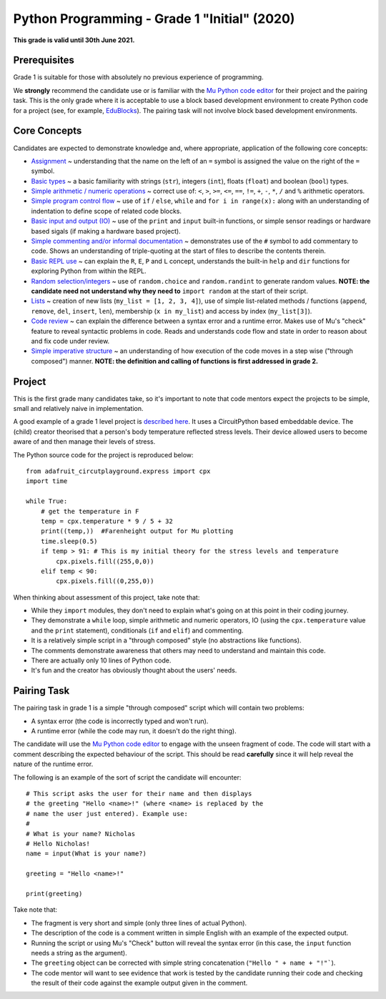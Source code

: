 Python Programming - Grade 1 "Initial" (2020)
=============================================

**This grade is valid until 30th June 2021.**

Prerequisites
-------------

Grade 1 is suitable for those with absolutely no previous experience of
programming.

We **strongly** recommend the candidate use or is familiar with the
`Mu Python code editor <https://codewith.mu/>`_ for their project and the
pairing task. This is the only grade where it is acceptable to use a block
based development environment to create Python code for a project (see, for
example, `EduBlocks <https://edublocks.org/>`_). The pairing task will not
involve block based development environments.

Core Concepts
-------------

Candidates are expected to demonstrate knowledge and, where appropriate,
application of the following core concepts:

* `Assignment </docs/2020/grades/1/assignment>`_ ~ understanding that the name
  on the left of an ``=`` symbol is assigned the value on the right of the
  ``=`` symbol.
* `Basic types </docs/2020/grades/1/types>`_ ~ a basic familiarity with strings
  (``str``), integers (``int``), floats (``float``) and boolean (``bool``)
  types.
* `Simple arithmetic / numeric operations </docs/2020/grades/1/arithmetic>`_ ~
  correct use of: ``<``, ``>``, ``>=``, ``<=``, ``==``, ``!=``, ``+``, ``-``, 
  ``*``, ``/`` and ``%`` arithmetic operators.
* `Simple program control flow </docs/2020/grades/1/flow>`_ ~ use of ``if`` /
  ``else``, ``while`` and ``for i in range(x):`` along with an understanding of
  indentation to define scope of related code blocks.
* `Basic input and output (IO) </docs/2020/grades/1/io>`_ ~ use of the
  ``print`` and ``input`` built-in functions, or simple sensor readings or
  hardware based sigals (if making a hardware based project).
* `Simple commenting and/or informal documentation </docs/2020/grades/1/comments>`_
  ~ demonstrates use of the ``#`` symbol to add commentary to code. Shows an
  understanding of triple-quoting at the start of files to describe the
  contents therein.
* `Basic REPL use </docs/2020/grades/1/repl>`_ ~ can explain the ``R``, ``E``,
  ``P`` and ``L`` concept, understands the built-in ``help`` and ``dir``
  functions for exploring Python from within the REPL.
* `Random selection/integers </docs/2020/grades/1/random>`_ ~ use of
  ``random.choice`` and ``random.randint`` to generate random values. **NOTE:
  the candidate need not understand why they need to** ``import random`` at the
  start of their script.
* `Lists </docs/2020/grades/1/lists>`_ ~ creation of new lists
  (``my_list = [1, 2, 3, 4]``), use of simple list-related methods / functions
  (``append``, ``remove``, ``del``, ``insert``, ``len``), membership
  (``x in my_list``) and access by index (``my_list[3]``).
* `Code review </docs/2020/grades/1/review>`_ ~ can explain the difference
  between a syntax error and a runtime error. Makes use of Mu's "check" feature
  to reveal syntactic problems in code. Reads and understands code
  flow and state in order to reason about and fix code under review.
* `Simple imperative structure </docs/2020/grades/1/structure>`_ ~ an
  understanding of how execution of the code moves in a step wise ("through
  composed") manner. **NOTE: the definition and calling of functions is first
  addressed in grade 2.**

Project
-------

This is the first grade many candidates take, so it's important to note that
code mentors expect the projects to be simple, small and relatively naive in
implementation.

A good example of a grade 1 level project is
`described here <http://madewith.mu/mu/users/2019/02/25/stress-management-mask.html>`_.
It uses a CircuitPython based embeddable device. The (child) creator theorised
that a person's body temperature reflected stress levels. Their device allowed
users to become aware of and then manage their levels of stress.

The Python source code for the project is reproduced below::

    from adafruit_circutplayground.express import cpx
    import time

    while True:
        # get the temperature in F
        temp = cpx.temperature * 9 / 5 + 32
        print((temp,))  #Farenheight output for Mu plotting
        time.sleep(0.5)
        if temp > 91: # This is my initial theory for the stress levels and temperature
            cpx.pixels.fill((255,0,0))
        elif temp < 90:
            cpx.pixels.fill((0,255,0))

When thinking about assessment of this project, take note that:

* While they ``import`` modules, they don't need to explain what's going on at
  this point in their coding journey.
* They demonstrate a ``while`` loop, simple arithmetic and numeric operators,
  IO (using the ``cpx.temperature`` value and the ``print`` statement),
  conditionals (``if`` and ``elif``) and commenting.
* It is a relatively simple script in a "through composed" style (no
  abstractions like functions).
* The comments demonstrate awareness that others may need to understand and
  maintain this code.
* There are actually only 10 lines of Python code.
* It's fun and the creator has obviously thought about the users' needs.

Pairing Task
------------

The pairing task in grade 1 is a simple "through composed" script which will
contain two problems:

* A syntax error (the code is incorrectly typed and won't run).
* A runtime error (while the code may run, it doesn't do the right thing).

The candidate will use the `Mu Python code editor <https://codewith.mu/>`_ to
engage with the unseen fragment of code. The code will start with a comment
describing the expected behaviour of the script. This should be read
**carefully** since it will help reveal the nature of the runtime error.

The following is an example of the sort of script the candidate will
encounter::

    # This script asks the user for their name and then displays
    # the greeting "Hello <name>!" (where <name> is replaced by the
    # name the user just entered). Example use:
    # 
    # What is your name? Nicholas
    # Hello Nicholas!
    name = input(What is your name?)
    
    greeting = "Hello <name>!"

    print(greeting)

Take note that:

* The fragment is very short and simple (only three lines of actual Python).
* The description of the code is a comment written in simple English with
  an example of the expected output.
* Running the script or using Mu's "Check" button will reveal the syntax
  error (in this case, the ``input`` function needs a string as the argument).
* The ``greeting`` object can be corrected with simple string concatenation
  (``"Hello " + name + "!"```).
* The code mentor will want to see evidence that work is tested by the
  candidate running their code and checking the result of their code against
  the example output given in the comment.

